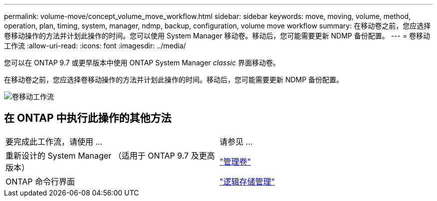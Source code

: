 ---
permalink: volume-move/concept_volume_move_workflow.html 
sidebar: sidebar 
keywords: move, moving, volume, method, operation, plan, timing, system, manager, ndmp, backup, configuration, volume move workflow 
summary: 在移动卷之前，您应选择卷移动操作的方法并计划此操作的时间。您可以使用 System Manager 移动卷。移动后，您可能需要更新 NDMP 备份配置。 
---
= 卷移动工作流
:allow-uri-read: 
:icons: font
:imagesdir: ../media/


[role="lead"]
您可以在 ONTAP 9.7 或更早版本中使用 ONTAP System Manager _classic_ 界面移动卷。

在移动卷之前，您应选择卷移动操作的方法并计划此操作的时间。移动后，您可能需要更新 NDMP 备份配置。

image::../media/volume_move_workflow.jpg[卷移动工作流]



== 在 ONTAP 中执行此操作的其他方法

|===


| 要完成此工作流，请使用 ... | 请参见 ... 


 a| 
重新设计的 System Manager （适用于 ONTAP 9.7 及更高版本）
 a| 
https://docs.netapp.com/us-en/ontap/volumes/manage-volumes-task.html["管理卷"^]



 a| 
ONTAP 命令行界面
 a| 
https://docs.netapp.com/us-en/ontap/volumes/index.html["逻辑存储管理"^]

|===